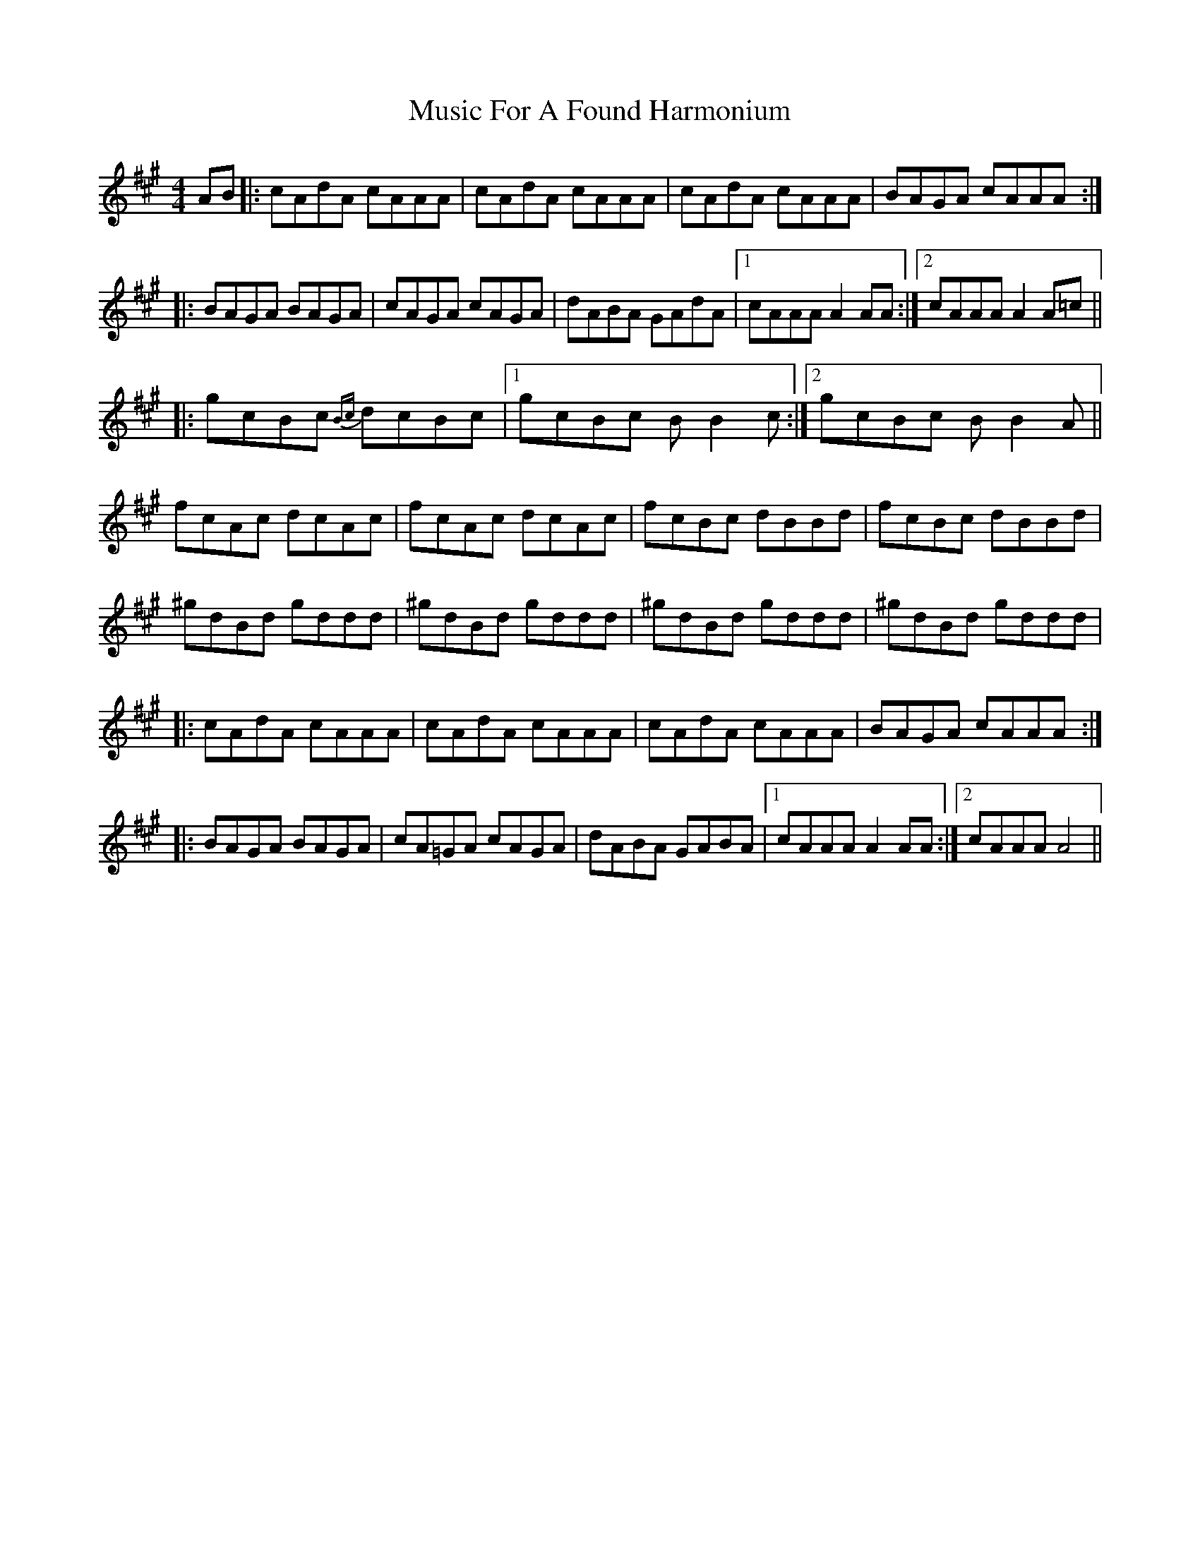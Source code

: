 X: 28611
T: Music For A Found Harmonium
R: reel
M: 4/4
K: Amajor
AB|:cAdA cAAA|cAdA cAAA|cAdA cAAA|BAGA cAAA:|
|:BAGA BAGA|cAGA cAGA|dABA GAdA|1 cAAA A2 AA:|2 cAAA A2 A=c||
|:gcBc {Bc}dcBc|1 gcBc BB2 c:|2 gcBc BB2 A||
fcAc dcAc|fcAc dcAc|fcBc dBBd|fcBc dBBd|
^gdBd gddd|^gdBd gddd|^gdBd gddd|^gdBd gddd|
|:cAdA cAAA|cAdA cAAA|cAdA cAAA|BAGA cAAA:|
|:BAGA BAGA|cA=GA cAGA|dABA GABA|1 cAAA A2 AA:|2 cAAA A4||

